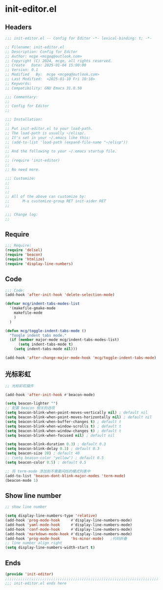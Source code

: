 * init-editor.el
:PROPERTIES:
:HEADER-ARGS: :tangle (concat temporary-file-directory "init-editor.el") :lexical t
:END:

** Headers

#+BEGIN_SRC emacs-lisp
  ;;; init-editor.el -- Config for Editor -*- lexical-binding: t; -*-

  ;; Filename: init-editor.el
  ;; Description: Config for Editor
  ;; Author: mcge <mcgeq@outlook.com>
  ;; Copyright (C) 2024, mcge, all rights reserved.
  ;; Create   Date: 2025-01-04 15:00:00
  ;; Version: 0.1
  ;; Modified   By:  mcge <mcgeq@outlook.com>
  ;; Last Modified:  <2025-01-10 Fri 10:18>
  ;; Keywords:
  ;; Compatibility: GNU Emacs 31.0.50

  ;;; Commentary:
  ;;
  ;; Config for Editor
  ;;

  ;;; Installation:
  ;;
  ;; Put init-editor.el to your load-path.
  ;; The load-path is usually ~/elisp/.
  ;; It's set in your ~/.emacs like this:
  ;; (add-to-list 'load-path (expand-file-name "~/elisp"))
  ;;
  ;; And the following to your ~/.emacs startup file.
  ;;
  ;; (require 'init-editor)
  ;;
  ;; No need more.

  ;;; Customize:
  ;;
  ;;
  ;;
  ;; All of the above can customize by:
  ;;      M-x customize-group RET init-aider RET
  ;;

  ;;; Change log:
  ;;
  
#+END_SRC


** Require
#+BEGIN_SRC emacs-lisp
;;; Require:
(require 'delsel)
(require 'beacon)
(require 'htmlize)
(require 'display-line-numbers)

#+END_SRC

** Code
#+BEGIN_SRC emacs-lisp
  ;;; Code:
  (add-hook 'after-init-hook 'delete-selection-mode)

  (defvar mcg/indent-tabs-modes-list
    '(makefile-gmake-mode
      makefile-mode
      )
    )

  (defun mcg/toggle-indent-tabs-mode ()
    "Toogle indent tabs mode."
    (if (member major-mode mcg/indent-tabs-modes-list)
        (setq indent-tabs-mode t)
      (setq indent-tabs-mode nil)))

  (add-hook 'after-change-major-mode-hook 'mcg/toggle-indent-tabs-mode)
#+END_SRC

** 光标彩虹
#+BEGIN_SRC emacs-lisp
;; 光标彩虹插件

(add-hook 'after-init-hook #'beacon-mode)

(setq beacon-lighter "")
;; 配置 beacon 相关的选项
(setq beacon-blink-when-point-moves-vertically nil) ; default nil
(setq beacon-blink-when-point-moves-horizontally nil) ; default nil
(setq beacon-blink-when-buffer-changes t) ; default t
(setq beacon-blink-when-window-scrolls t) ; default t
(setq beacon-blink-when-window-changes t) ; default t
(setq beacon-blink-when-focused nil) ; default nil

(setq beacon-blink-duration 0.3) ; default 0.3
(setq beacon-blink-delay 0.3) ; default 0.3
(setq beacon-size 20) ; default 40
;; (setq beacon-color "yellow") ; default 0.5
(setq beacon-color 0.5) ; default 0.5

;; 将 term-mode 添加到不需要闪烁的模式列表中
(add-to-list 'beacon-dont-blink-major-modes 'term-mode)
(beacon-mode 1)
#+END_SRC

** Show line number
#+BEGIN_SRC emacs-lisp
;; show line number

(setq display-line-numbers-type 'relative)
(add-hook 'prog-mode-hook     #'display-line-numbers-mode)
(add-hook 'yaml-mode-hook     #'display-line-numbers-mode)
(add-hook 'conf-mode-hook     #'display-line-numbers-mode)
(add-hook 'markdown-mode-hook #'display-line-numbers-mode)
(add-hook 'prog-mode-hook     'hs-minor-mode)   ;代码折叠
;; line number align right
(setq display-line-numbers-width-start t)
#+END_SRC


** Ends
#+BEGIN_SRC emacs-lisp
(provide 'init-editor)
;;;;;;;;;;;;;;;;;;;;;;;;;;;;;;;;;;;;;;;;;;;;;;;;;;;;;;;;;;;;;;;;;;;;;;
;;; init-editor.el ends here
#+END_SRC
